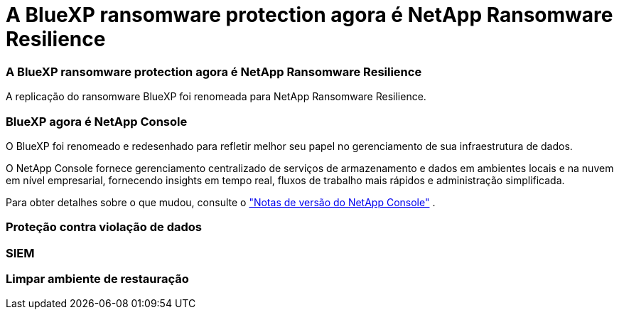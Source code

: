 = A BlueXP ransomware protection agora é NetApp Ransomware Resilience
:allow-uri-read: 




=== A BlueXP ransomware protection agora é NetApp Ransomware Resilience

A replicação do ransomware BlueXP foi renomeada para NetApp Ransomware Resilience.



=== BlueXP agora é NetApp Console

O BlueXP foi renomeado e redesenhado para refletir melhor seu papel no gerenciamento de sua infraestrutura de dados.

O NetApp Console fornece gerenciamento centralizado de serviços de armazenamento e dados em ambientes locais e na nuvem em nível empresarial, fornecendo insights em tempo real, fluxos de trabalho mais rápidos e administração simplificada.

Para obter detalhes sobre o que mudou, consulte o https://docs.netapp.com/us-en/bluexp-relnotes/index.html["Notas de versão do NetApp Console"] .



=== Proteção contra violação de dados



=== SIEM



=== Limpar ambiente de restauração
